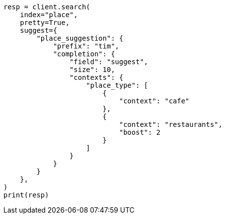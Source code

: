 // This file is autogenerated, DO NOT EDIT
// search/suggesters/context-suggest.asciidoc:168

[source, python]
----
resp = client.search(
    index="place",
    pretty=True,
    suggest={
        "place_suggestion": {
            "prefix": "tim",
            "completion": {
                "field": "suggest",
                "size": 10,
                "contexts": {
                    "place_type": [
                        {
                            "context": "cafe"
                        },
                        {
                            "context": "restaurants",
                            "boost": 2
                        }
                    ]
                }
            }
        }
    },
)
print(resp)
----
